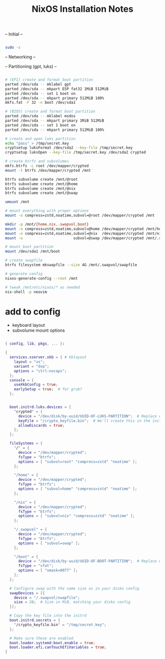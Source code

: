 #+title: NixOS Installation Notes

-- Initial --

#+begin_src sh :tangle ./installer.txt

  sudo -s
  
#+end_src

-- Networking --

-- Partitioning (gpt, luks) --

#+begin_src sh :tangle ./installer.txt

  # (EFI) create and format boot partition
  parted /dev/sda -- mklabel gpt
  parted /dev/sda -- mkpart ESP fat32 1MiB 512MiB
  parted /dev/sda -- set 1 boot on
  parted /dev/sda -- mkpart primary 512MiB 100%
  mkfs.fat -F 32 -n boot /dev/sda1

  # (BIOS) create and format boot partition
  parted /dev/sda -- mklabel msdos
  parted /dev/sda -- mkpart primary 1MiB 512MiB
  parted /dev/sda -- set 1 boot on
  parted /dev/sda -- mkpart primary 512MiB 100%

  # create and open luks partition
  echo "pass" > /tmp/secret.key
  cryptsetup luksFormat /dev/sda2 --key-file /tmp/secret.key
  cryptsetup luksOpen --key-file /tmp/secret.key /dev/sda2 crypted

  # create btrfs and subvolumes
  mkfs.btrfs -L root /dev/mapper/crypted
  mount -t btrfs /dev/mapper/crypted /mnt

  btrfs subvolume create /mnt/@root
  btrfs subvolume create /mnt/@home
  btrfs subvolume create /mnt/@nix
  btrfs subvolume create /mnt/@swap

  umount /mnt

  # mount everything with proper options
  mount -o compress=zstd,noatime,subvol=@root /dev/mapper/crypted /mnt

  mkdir -p /mnt/{home,nix,.swapvol,boot}
  mount -o compress=zstd,noatime,subvol=@home /dev/mapper/crypted /mnt/home
  mount -o compress=zstd,noatime,subvol=@nix  /dev/mapper/crypted /mnt/nix
  mount -o                       subvol=@swap /dev/mapper/crypted /mnt/.swapvol

  # mount boot partition
  mount /dev/sda1 /mnt/boot

  # create swapfile
  btrfs filesystem mkswapfile --size 4G /mnt/.swapvol/swapfile

  # generate config
  nixos-generate-config --root /mnt

  # tweak /mnt/etc/nixos/* as needed
  nix-shell -p neovim

#+end_src

* add to config

- keyboard layout
- subvolume mount options

#+begin_src nix

  { config, lib, pkgs, ... }:

  {
    services.xserver.xkb = { # kblayout
      layout = "us";
      variant = "dvp";
      options = "ctrl:nocaps";
    };
    console = {
      useXkbConfig = true;
      earlySetup = true;  # for grub?
    };
    

    boot.initrd.luks.devices = {
      "crypted" = {
        device = "/dev/disk/by-uuid/UUID-OF-LUKS-PARTITION";  # Replace with your UUID
        keyFile = "/crypto_keyfile.bin";  # We'll create this in the initrd
        allowDiscards = true;
      };
    };

    fileSystems = {
      "/" = {
        device = "/dev/mapper/crypted";
        fsType = "btrfs";
        options = [ "subvol=root" "compress=zstd" "noatime" ];
      };

      "/home" = {
        device = "/dev/mapper/crypted";
        fsType = "btrfs";
        options = [ "subvol=home" "compress=zstd" "noatime" ];
      };

      "/nix" = {
        device = "/dev/mapper/crypted";
        fsType = "btrfs";
        options = [ "subvol=nix" "compress=zstd" "noatime" ];
      };

      "/.swapvol" = {
        device = "/dev/mapper/crypted";
        fsType = "btrfs";
        options = [ "subvol=swap" ];
      };

      "/boot" = {
        device = "/dev/disk/by-uuid/UUID-OF-BOOT-PARTITION";  # Replace with your UUID
        fsType = "vfat";
        options = [ "umask=0077" ];
      };
    };

    # Configure swap with the same size as in your disko config
    swapDevices = [{
      device = "/.swapvol/swapfile";
      size = 20;  # Size in MiB, matching your disko config
    }];

    # Copy the key file into the initrd
    boot.initrd.secrets = {
      "/crypto_keyfile.bin" = "/tmp/secret.key";
    };

    # Make sure these are enabled
    boot.loader.systemd-boot.enable = true;
    boot.loader.efi.canTouchEfiVariables = true;
  }

#+end_src
